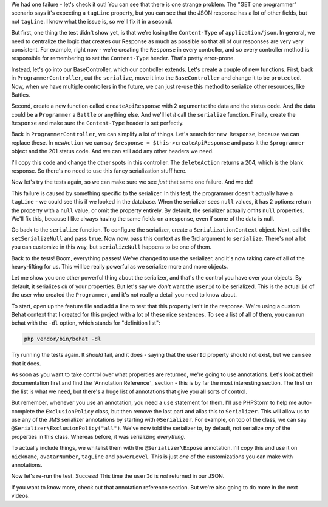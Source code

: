 We had one failure - let's check it out! You can
see that there is one strange problem. The "GET one programmer" scenario
says it's expecting a ``tagLine`` property, but you can see that the JSON
response has a lot of other fields, but not ``tagLine``. I know what the
issue is, so we'll fix it in a second.

But first, one thing the test didn't show yet, is that we're losing the
``Content-Type`` of ``application/json``. In general, we need to centralize
the logic that creates our Response as much as possible so that all of our
responses are very very consistent. For example, right now - we're creating
the ``Response`` in every controller, and so every controller method is responsible
for remembering to set the ``Content-Type`` header. That's pretty error-prone.

Instead, let's go into our BaseController, which our controller extends.
Let's create a couple of new functions. First, back in ``ProgrammerController``,
cut the ``serialize``, move it into the ``BaseController`` and change it
to be ``protected``. Now, when we have multiple controllers in the future,
we can just re-use this method to serialize other resources, like Battles.

Second, create a new function called ``createApiResponse`` with 2 arguments:
the data and the status code. And the data could be a ``Programmer`` a ``Battle``
or anything else. And we'll let *it* call the ``serialize`` function. Finally,
create the ``Response`` and make sure the ``Content-Type`` header is set
perfectly.

Back in ``ProgrammerController``, we can simplify a lot of things. Let's
search for ``new Response``, because we can replace these. In ``newAction``
we can say ``$response = $this->createApiResponse`` and pass it the ``$programmer``
object and the 201 status code. And we can still add any other headers we
need.

I'll copy this code and change the other spots in this controller. The ``deleteAction``
returns a 204, which is the blank response. So there's no need to use this
fancy serialization stuff here.

Now let's try the tests again, so we can make sure we see *just* that same
one failure. And we do!

This failure is caused by something specific to the serializer. In this test,
the programmer doesn't actually have a ``tagLine`` - we could see this if
we looked in the database. When the serializer sees ``null`` values, it has
2 options: return the property with a ``null`` value, or omit the property
entirely. By default, the serializer actually omits ``null`` properties. We'll
fix this, because I like always having the same fields on a response, even
if some of the data is null.

Go back to the ``serialize`` function. To configure the serializer, create
a ``SerializationContext`` object. Next, call the ``setSerializeNull`` and
pass ``true``. Now now, pass this context as the 3rd argument to ``serialize``.
There's not a lot you can customize in this way, but ``serializeNull`` happens
to be one of them.

Back to the tests! Boom, everything passes! We've changed to use the serializer,
and it's now taking care of all of the heavy-lifting for us. This will be
really powerful as we serialize more and more objects.

Let me show you one other powerful thing about the serializer, and that's
the control you have over your objects. By default, it serializes *all* of
your properties. But let's say we *don't* want the ``userId`` to be serialized.
This is the actual ``id`` of the user who created the ``Programmer``, and
it's not really a detail you need to know about.

To start, open up the feature file and add a line to test that this property
isn't in the response. We're using a custom Behat context that I created
for this project with a lot of these nice sentences. To see a list of all
of them, you can run behat with the ``-dl`` option, which stands for "definition list":

.. code-block:: bash

    php vendor/bin/behat -dl

Try running the tests again. It *should* fail, and it does - saying that
the ``userId`` property should not exist, but we can see that it does.

As soon as you want to take control over what properties are returned, we're
going to use annotations. Let's look at their documentation first and find
the `Annotation Reference`_ section - this is by far the most interesting
section. The first on the list is what we need, but there's a huge list of
annotations that give you all sorts of control.

But remember, whenever you use an annotation, you need a ``use`` statement
for them. I'll use PHPStorm to help me auto-complete the ``ExclusionPolicy``
class, but then remove the last part and alias this to ``Serializer``. This
will allow us to use any of the JMS serializer annotations by starting with
``@Serializer``. For example, on top of the class, we can say
``@Serializer\ExclusionPolicy("all")``. We've now told the serializer to,
by default, not serialize *any* of the properties in this class. Whereas before,
it was serializing *everything*.

To actually include things, we whitelist them with the ``@Serializer\Expose``
annotation. I'll copy this and use it on ``nickname``, ``avatarNumber``,
``tagLine`` and ``powerLevel``. This is just *one* of the customizations
you can make with annotations.

Now let's re-run the test. Success! This time the ``userId`` is *not* returned
in our JSON.

If you want to know more, check out that annotation reference section. But
we're also going to do more in the next videos.
